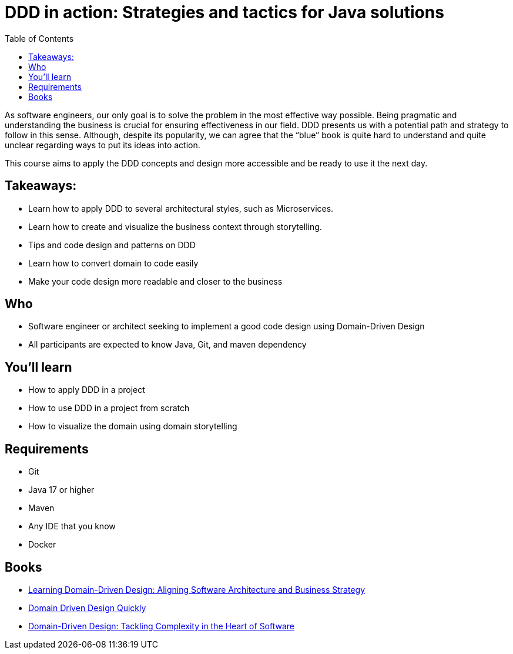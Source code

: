 = DDD in action: Strategies and tactics for Java solutions
:toc: auto

As software engineers, our only goal is to solve the problem in the most effective way possible. Being pragmatic and understanding the business is crucial for ensuring effectiveness in our field. DDD presents us with a potential path and strategy to follow in this sense. Although, despite its popularity, we can agree that the “blue” book is quite hard to understand and quite unclear regarding ways to put its ideas into action.

This course aims to apply the DDD concepts and design more accessible and be ready to use it the next day.

== Takeaways:


* Learn how to apply DDD to several architectural styles, such as Microservices.
* Learn how to create and visualize the business context through storytelling.
* Tips and code design and patterns on DDD
* Learn how to convert domain to code easily
* Make your code design more readable and closer to the business

== Who

* Software engineer or architect seeking to implement a good code design using Domain-Driven Design
* All participants are expected to know Java, Git, and maven dependency

== You'll learn

* How to apply DDD in a project
* How to use DDD in a project from scratch
* How to visualize the domain using domain storytelling

== Requirements

* Git
* Java 17 or higher
* Maven
* Any IDE that you know
* Docker


== Books

* https://www.amazon.com.br/dp/1098100131[Learning Domain-Driven Design: Aligning Software Architecture and Business Strategy]
* https://www.infoq.com/minibooks/domain-driven-design-quickly/[Domain Driven Design Quickly]
* https://www.amazon.com/dp/0321125215/[Domain-Driven Design: Tackling Complexity in the Heart of Software]
